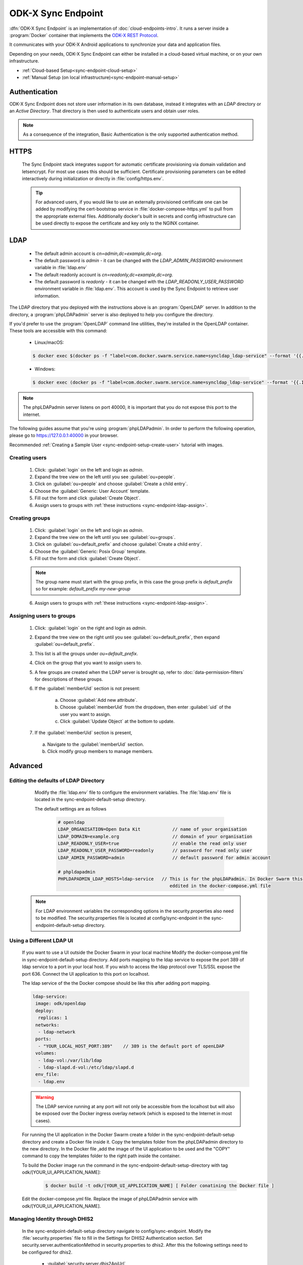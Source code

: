 .. spelling::
  phpLDAPadmin
  readonly
  letsencrypt
  OpenLDAP
  ldif
  utils
  ldap
  env
  yml
  ldapUrl
  localhost
  UI
  authenticationMethod
  dhis

ODK-X Sync Endpoint
===================

.. _sync-endpoint-intro:

:dfn:`ODK-X Sync Endpoint` is an implementation of :doc:`cloud-endpoints-intro`. It runs a server inside a :program:`Docker` container that implements the `ODK-X REST Protocol <https://docs.odk-x.org/odk-2-sync-protocol/>`_.

It communicates with your ODK-X Android applications to synchronize
your data and application files.

Depending on your needs, ODK-X Sync Endpoint can either be installed
in a cloud-based virtual machine, or on your own infrastructure.

- :ref:`Cloud-based Setup<sync-endpoint-cloud-setup>`
- :ref:`Manual Setup (on local infrastructure)<sync-endpoint-manual-setup>`

.. _sync-endpoint-auth:

Authentication
--------------

ODK-X Sync Endpoint does not store user information in its own database, instead it integrates with an *LDAP* directory or an *Active Directory*. That directory is then used to authenticate users and obtain user roles.

.. note::

  As a consequence of the integration, Basic Authentication is the only supported authentication method.


.. _sync-endpoint-https:

HTTPS
-----

  The Sync Endpoint stack integrates support for automatic certificate
  provisioning via domain validation and letsencrypt. For most use
  cases this should be sufficient. Certificate provisioning parameters
  can be edited interactively during initialization or directly in
  :file:`config/https.env`.

  .. Tip:: For advanced users, if you would like to use an externally
           provisioned certificate one can be added by modifying the
           cert-bootstrap service in :file:`docker-compose-https.yml`
           to pull from the appropriate external files. Additionally
           docker's built in secrets and config infrastructure can be
           used directly to expose the certificate and key only to the
           NGINX container.

.. _sync-endpoint-ldap:

LDAP
----

  - The default admin account is  *cn=admin,dc=example,dc=org*.
  - The default password is *admin* - it can be changed with the *LDAP_ADMIN_PASSWORD* environment variable in :file:`ldap.env`

  - The default readonly account is *cn=readonly,dc=example,dc=org*.
  - The default password is *readonly* - it can be changed with the *LDAP_READONLY_USER_PASSWORD* environment variable in :file:`ldap.env`. This account is used by the Sync Endpoint to retrieve user information.

The LDAP directory that you deployed with the instructions above is an :program:`OpenLDAP` server. In addition to the directory, a :program:`phpLDAPadmin` server is also deployed to help you configure the directory.

If you'd prefer to use the :program:`OpenLDAP` command line utilities, they're installed in the OpenLDAP container. These tools are accessible with this command:

  - Linux/macOS:

  .. code-block:: console

   $ docker exec $(docker ps -f "label=com.docker.swarm.service.name=syncldap_ldap-service" --format '{{.ID}}') LDAPTOOL ARGS

  - Windows:

  .. code-block:: console

   $ docker exec (docker ps -f "label=com.docker.swarm.service.name=syncldap_ldap-service" --format '{{.ID}}') LDAPTOOL ARGS

.. note::

  The phpLDAPadmin server listens on port 40000, it is important that you do not expose this port to the internet.

The following guides assume that you're using :program:`phpLDAPadmin`. In order to perform the following operation, please go to https://127.0.0.1:40000 in your browser.

Recommended :ref:`Creating a Sample User <sync-endpoint-setup-create-user>` tutorial with images.

.. _sync-endpoint-ldap-users:

Creating users
"""""""""""""""""""""""""

  1. Click: :guilabel:`login` on the left and login as *admin*.
  2. Expand the tree view on the left until you see :guilabel:`ou=people`.
  3. Click on :guilabel:`ou=people` and choose :guilabel:`Create a child entry`.
  4. Choose the :guilabel:`Generic: User Account` template.
  5. Fill out the form and click :guilabel:`Create Object`.
  6. Assign users to groups with :ref:`these instructions <sync-endpoint-ldap-assign>`.

.. _sync-endpoint-ldap-groups:

Creating groups
"""""""""""""""""""""""""

  1. Click: :guilabel:`login` on the left and login as *admin*.
  2. Expand the tree view on the left until you see :guilabel:`ou=groups`.
  3. Click on :guilabel:`ou=default_prefix` and choose :guilabel:`Create a child entry`.
  4. Choose the :guilabel:`Generic: Posix Group` template.
  5. Fill out the form and click :guilabel:`Create Object`.

  .. note::

    The group name must start with the group prefix, in this case the group prefix is *default_prefix* so for example: *default_prefix my-new-group*

  6. Assign users to groups with :ref:`these instructions <sync-endpoint-ldap-assign>`.

.. _sync-endpoint-ldap-assign:

Assigning users to groups
"""""""""""""""""""""""""

  1. Click: :guilabel:`login` on the right and login as *admin*.
  2. Expand the tree view on the right until you see :guilabel:`ou=default_prefix`, then expand :guilabel:`ou=default_prefix`.
  3. This list is all the groups under *ou=default_prefix*.
  4. Click on the group that you want to assign users to.
  5. A few groups are created when the LDAP server is brought up, refer to :doc:`data-permission-filters` for descriptions of these groups.
  6. If the :guilabel:`memberUid` section is not present:

      a. Choose :guilabel:`Add new attribute`.
      b. Choose :guilabel:`memberUid` from the dropdown, then enter :guilabel:`uid` of the user you want to assign.
      c. Click :guilabel:`Update Object` at the bottom to update.

  7. If the :guilabel:`memberUid` section is present,

    a. Navigate to the :guilabel:`memberUid` section.
    b. Click modify group members to manage members.

.. _sync-endpoint-advanced:

Advanced
--------

.. _sync-endpoint-ldap-defaults:

Editing the defaults of LDAP Directory
"""""""""""""""""""""""""""""""""""""""""""""
    Modify the :file:`ldap.env` file to configure the environment variables. The :file:`ldap.env` file is located in the sync-endpoint-default-setup directory.

    The default settings are as follows 

     .. code-block:: console

      # openldap
      LDAP_ORGANISATION=Open Data Kit            // name of your organisation
      LDAP_DOMAIN=example.org                    // domain of your organisation
      LDAP_READONLY_USER=true                    // enable the read only user
      LDAP_READONLY_USER_PASSWORD=readonly       // password for read only user
      LDAP_ADMIN_PASSWORD=admin                  // default password for admin account

      # phpldapadmin
      PHPLDAPADMIN_LDAP_HOSTS=ldap-service   // This is for the phpLDAPadmin. In Docker Swarm this is the hostname of the service running LDAP. This can be 
                                                eddited in the docker-compose.yml file


  .. note::

    For LDAP environment variables the corresponding options in the security.properties also need to be modified. The security.properties file is
    located at config/sync-endpoint in the sync-endpoint-default-setup directory.

.. _sync-endpoint-ldap-ui:

Using a Different LDAP UI
""""""""""""""""""""""""""""""""""""""""""""""

    If you want to use a UI outside the Docker Swarm in your local machine Modify the docker-compose.yml file in sync-endpoint-default-setup directory. Add ports 
    mapping to the ldap service to expose the port 389 of ldap service to a port in your local host. If you wish to access 
    the ldap protocol over TLS/SSL expose the port 636. Connect the UI application to this port on localhost.

    The ldap service of the the Docker compose should be like this after adding port mapping.

    .. code-block:: console

      ldap-service:
       image: odk/openldap
       deploy:
        replicas: 1
       networks:
        - ldap-network
       ports:
        - "YOUR_LOCAL_HOST_PORT:389"    // 389 is the default port of openLDAP 
       volumes:
        - ldap-vol:/var/lib/ldap
        - ldap-slapd.d-vol:/etc/ldap/slapd.d
       env_file:
        - ldap.env 

    .. Warning:: The LDAP service running at any port will not only be accessible from the localhost but will also be exposed over the Docker ingress overlay 
                 network (which is exposed to the Internet in most cases).

    For running the UI application in the Docker Swarm create a folder in the sync-endpoint-default-setup directory and create a Docker file inside it.
    Copy the templates folder from the phpLDAPadmin directory to the new directory. In the Docker file ,add the image of the UI application to be used and the 
    "COPY" command to copy the templates folder to the right path inside the container.

    To build the Docker image run the command in the sync-endpoint-default-setup-directory with tag odk/[YOUR_UI_APPLICATION_NAME]:

     .. code-block:: console

       $ docker build -t odk/[YOUR_UI_APPLICATION_NAME] [ Folder conatining the Docker file ]

    Edit the docker-compose.yml file. Replace the image of phpLDAPadmin service with odk/[YOUR_UI_APPLICATION_NAME]. 

.. _sync-endpoint-dhis2:    

Managing Identity through DHIS2
"""""""""""""""""""""""""""""""""
   In the sync-endpoint-default-setup directory navigate to config/sync-endpoint. Modify the :file:`security.properties` file to fill in the Settings for DHIS2 
   Authentication section. Set security.server.authenticationMethod in security.properties to dhis2. After this the following settings need to be configured for
   dhis2.

       - :guilabel:`security.server.dhis2ApiUrl`
       - :guilabel:`security.server.dhis2AdminUsername`
       - :guilabel:`security.server.dhis2AdminPassword`
       - :guilabel:`security.server.dhis2SiteAdmins`
       - :guilabel:`security.server.dhis2AdministerTables`
       - :guilabel:`security.server.dhis2SuperUserTables`
       - :guilabel:`security.server.dhis2SyncTables`
       - :guilabel:`security.server.dhis2FormManagers`
       - :guilabel:`security.server.dhis2DataViewers`
       - :guilabel:`security.server.dhis2DataCollectors`

   [OPTIONAL] Remove OpenLDAP and phpLDAPadmin from docker-compose.yml .

   After restarting your Sync Endpoint server, you will be able to login to Sync Endpoint using the same credentials you use
   for your DHIS2 server. DHIS2 organization units and groups, with membership preserved, will be converted to Sync Endpoint
   groups and accessible through the Sync Endpoint REST API.

.. _sync-endpoint-warnings:

Warnings
--------
 - The database and the LDAP Directory set up here are meant only for testing and evaluation. When running in production you should configure a production ready 
   database and a production ready LDAP Directory. Using the pre-configured database and directory in production can result in poor performance and degraded 
   availability.
 - You should refer to Docker Swarm documentation on running a production ready Swarm.
 - We recommend that you host Sync Endpoint on a commercial cloud provider (e.g. Google Cloud Platform, Amazon AWS, Microsoft Azure, etc.) If you want to host 
   Sync Endpoint on premise, you should consult your System Administrator for appropriate hardware.
 - Always make regular backups and test your backups to prevent potential data loss.
